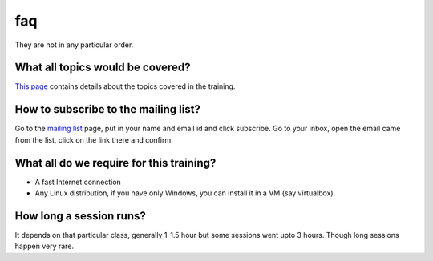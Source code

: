 faq
====

They are  not in any particular order.

What all topics would be covered?
----------------------------------

`This page <http://wiki.dgplug.org/index.php/SummerTraining>`_ contains details about the topics covered in the training.

How to subscribe to the mailing list?
--------------------------------------

Go to the `mailing list <http://lists.dgplug.org/listinfo.cgi/users-dgplug.org>`_
page, put in your name and email id and click subscribe.
Go to your inbox, open the email came from the list, click on the link there and
confirm.

What all do we require for this training?
------------------------------------------

- A fast Internet connection
- Any Linux distribution, if you have only Windows, you can install it in a VM (say virtualbox).

How long a session runs?
-------------------------

It depends on that particular class, generally 1-1.5 hour but some sessions went
upto 3 hours. Though long sessions happen very rare.
